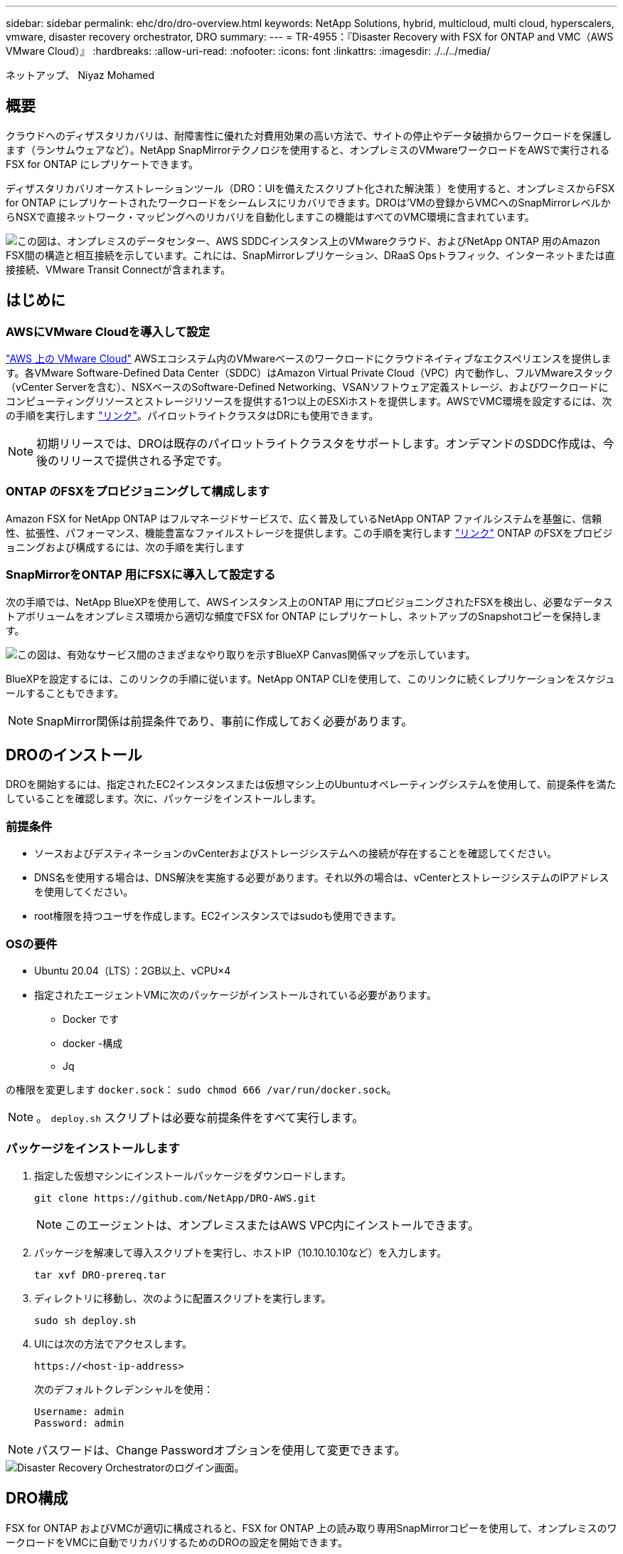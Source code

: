 ---
sidebar: sidebar 
permalink: ehc/dro/dro-overview.html 
keywords: NetApp Solutions, hybrid, multicloud, multi cloud, hyperscalers, vmware, disaster recovery orchestrator, DRO 
summary:  
---
= TR-4955：『Disaster Recovery with FSX for ONTAP and VMC（AWS VMware Cloud）』
:hardbreaks:
:allow-uri-read: 
:nofooter: 
:icons: font
:linkattrs: 
:imagesdir: ./../../media/


[role="lead"]
ネットアップ、 Niyaz Mohamed



== 概要

クラウドへのディザスタリカバリは、耐障害性に優れた対費用効果の高い方法で、サイトの停止やデータ破損からワークロードを保護します（ランサムウェアなど）。NetApp SnapMirrorテクノロジを使用すると、オンプレミスのVMwareワークロードをAWSで実行されるFSX for ONTAP にレプリケートできます。

ディザスタリカバリオーケストレーションツール（DRO：UIを備えたスクリプト化された解決策 ）を使用すると、オンプレミスからFSX for ONTAP にレプリケートされたワークロードをシームレスにリカバリできます。DROは'VMの登録からVMCへのSnapMirrorレベルからNSXで直接ネットワーク・マッピングへのリカバリを自動化しますこの機能はすべてのVMC環境に含まれています。

image::dro-vmc-image1.png[この図は、オンプレミスのデータセンター、AWS SDDCインスタンス上のVMwareクラウド、およびNetApp ONTAP 用のAmazon FSX間の構造と相互接続を示しています。これには、SnapMirrorレプリケーション、DRaaS Opsトラフィック、インターネットまたは直接接続、VMware Transit Connectが含まれます。]



== はじめに



=== AWSにVMware Cloudを導入して設定

link:https://www.vmware.com/products/vmc-on-aws.html["AWS 上の VMware Cloud"^] AWSエコシステム内のVMwareベースのワークロードにクラウドネイティブなエクスペリエンスを提供します。各VMware Software-Defined Data Center（SDDC）はAmazon Virtual Private Cloud（VPC）内で動作し、フルVMwareスタック（vCenter Serverを含む）、NSXベースのSoftware-Defined Networking、VSANソフトウェア定義ストレージ、およびワークロードにコンピューティングリソースとストレージリソースを提供する1つ以上のESXiホストを提供します。AWSでVMC環境を設定するには、次の手順を実行します link:https://docs.netapp.com/us-en/netapp-solutions/ehc/aws/aws-setup.html["リンク"^]。パイロットライトクラスタはDRにも使用できます。


NOTE: 初期リリースでは、DROは既存のパイロットライトクラスタをサポートします。オンデマンドのSDDC作成は、今後のリリースで提供される予定です。



=== ONTAP のFSXをプロビジョニングして構成します

Amazon FSX for NetApp ONTAP はフルマネージドサービスで、広く普及しているNetApp ONTAP ファイルシステムを基盤に、信頼性、拡張性、パフォーマンス、機能豊富なファイルストレージを提供します。この手順を実行します link:https://docs.netapp.com/us-en/netapp-solutions/ehc/aws/aws-native-overview.html["リンク"^] ONTAP のFSXをプロビジョニングおよび構成するには、次の手順を実行します



=== SnapMirrorをONTAP 用にFSXに導入して設定する

次の手順では、NetApp BlueXPを使用して、AWSインスタンス上のONTAP 用にプロビジョニングされたFSXを検出し、必要なデータストアボリュームをオンプレミス環境から適切な頻度でFSX for ONTAP にレプリケートし、ネットアップのSnapshotコピーを保持します。

image::dro-vmc-image2.png[この図は、有効なサービス間のさまざまなやり取りを示すBlueXP Canvas関係マップを示しています。]

BlueXPを設定するには、このリンクの手順に従います。NetApp ONTAP CLIを使用して、このリンクに続くレプリケーションをスケジュールすることもできます。


NOTE: SnapMirror関係は前提条件であり、事前に作成しておく必要があります。



== DROのインストール

DROを開始するには、指定されたEC2インスタンスまたは仮想マシン上のUbuntuオペレーティングシステムを使用して、前提条件を満たしていることを確認します。次に、パッケージをインストールします。



=== 前提条件

* ソースおよびデスティネーションのvCenterおよびストレージシステムへの接続が存在することを確認してください。
* DNS名を使用する場合は、DNS解決を実施する必要があります。それ以外の場合は、vCenterとストレージシステムのIPアドレスを使用してください。
* root権限を持つユーザを作成します。EC2インスタンスではsudoも使用できます。




=== OSの要件

* Ubuntu 20.04（LTS）：2GB以上、vCPU×4
* 指定されたエージェントVMに次のパッケージがインストールされている必要があります。
+
** Docker です
** docker -構成
** Jq




の権限を変更します `docker.sock`： `sudo chmod 666 /var/run/docker.sock`。


NOTE: 。 `deploy.sh` スクリプトは必要な前提条件をすべて実行します。



=== パッケージをインストールします

. 指定した仮想マシンにインストールパッケージをダウンロードします。
+
[listing]
----
git clone https://github.com/NetApp/DRO-AWS.git
----
+

NOTE: このエージェントは、オンプレミスまたはAWS VPC内にインストールできます。

. パッケージを解凍して導入スクリプトを実行し、ホストIP（10.10.10.10など）を入力します。
+
[listing]
----
tar xvf DRO-prereq.tar
----
. ディレクトリに移動し、次のように配置スクリプトを実行します。
+
[listing]
----
sudo sh deploy.sh
----
. UIには次の方法でアクセスします。
+
[listing]
----
https://<host-ip-address>
----
+
次のデフォルトクレデンシャルを使用：

+
[listing]
----
Username: admin
Password: admin
----



NOTE: パスワードは、Change Passwordオプションを使用して変更できます。

image::dro-vmc-image3.png[Disaster Recovery Orchestratorのログイン画面。]



== DRO構成

FSX for ONTAP およびVMCが適切に構成されると、FSX for ONTAP 上の読み取り専用SnapMirrorコピーを使用して、オンプレミスのワークロードをVMCに自動でリカバリするためのDROの設定を開始できます。

AWSでDROエージェントを導入し、FSX for ONTAP が導入されているVPCにも導入することを推奨します（ピア接続も可能です）。DROエージェントがネットワーク経由でオンプレミスコンポーネントおよびFSX for ONTAP およびVMCリソースと通信できるようにします。

まず、オンプレミスリソースとクラウドリソース（vCenterとストレージの両方）を検出してDROに追加します。サポートされているブラウザでDROを開き、デフォルトのユーザー名とパスワード（admin/admin）およびサイトの追加を使用します。サイトは、Discoverオプションを使用して追加することもできます。次のプラットフォームを追加します。

* オンプレミス
+
** オンプレミスのvCenter
** ONTAP ストレージシステム


* クラウド
+
** VMC vCenter
** FSX for ONTAP の略




image::dro-vmc-image4.png[一時的なプレースホルダイメージ概要 。]

image::dro-vmc-image5.png[ソースサイトとデスティネーションサイトを含むDROサイト概要ページ。]

追加されると、DROは自動検出を実行し、対応するSnapMirrorレプリカがソースストレージからFSX for ONTAP にあるVMを表示します。DROは、VMが使用するネットワークとポートグループを自動的に検出して、それらにデータを入力します。

image::dro-vmc-image6.png[219台のVMと10個のデータストアを含む自動検出画面]

次の手順では、必要なVMを、リソースグループとして機能するように機能グループにグループ化します。



=== リソースのグループ化

プラットフォームを追加したら、リカバリするVMをリソースグループにまとめることができます。DROリソースグループを使用すると、依存する一連のVMを論理グループにグループ化して、それらの起動順序、ブート遅延、およびリカバリ時に実行可能なオプションのアプリケーション検証を含めることができます。

リソースグループの作成を開始するには、次の手順を実行します。

. *リソースグループ*にアクセスし、*新しいリソースグループの作成*をクリックします。
. [新しいリソースグループ*]で、ドロップダウンからソースサイトを選択し、[*Create]をクリックします。
. リソースグループの詳細を入力し、*続行*をクリックします。
. 検索オプションを使用して、適切なVMを選択します。
. 選択したVMのブート順序とブート遅延（秒）を選択します。各VMを選択して優先順位を設定し、電源投入シーケンスの順序を設定します。3つはすべてのVMのデフォルト値です。
+
オプションは次のとおりです。

+
1–最初にパワーオンする仮想マシン3 -デフォルト5 -最後にパワーオンする仮想マシン

. [リソースグループの作成]をクリックします。


image::dro-vmc-image7.png[テストとDemoRG1の2つのエントリを含むリソースグループのリストのスクリーンショット。]



=== レプリケーションプラン

災害発生時にアプリケーションをリカバリするための計画が必要です。ドロップダウンからvCenterのソースプラットフォームとデスティネーションプラットフォームを選択し、このプランに含めるリソースグループと、アプリケーションのリストア方法と電源オン方法のグループを選択します（ドメインコントローラ、ティア1、ティア2など）。このような計画は、ブループリントとも呼ばれます。リカバリ・プランを定義するには'[*レプリケーション・プラン*]タブに移動し'[*新しいレプリケーション・プラン*]をクリックします

レプリケーションプランの作成を開始するには、次の手順を実行します。

. *レプリケーションプラン*にアクセスし、*新しいレプリケーションプランの作成*をクリックします。
+
image::dro-vmc-image8.png[DemoRPという名前のプランを含むレプリケーションプラン画面のスクリーンショット]

. [New Replication Plan]で、ソースサイト、関連するvCenter、デスティネーションサイト、および関連するvCenterを選択して、プランの名前を指定し、リカバリマッピングを追加します。
+
image::dro-vmc-image9.png[リカバリマッピングを含むレプリケーションプランの詳細のスクリーンショット。]

. リカバリマッピングが完了したら、クラスタマッピングを選択します。
+
image::dro-vmc-image10.png[一時的なプレースホルダイメージ概要 。]

. [*リソースグループの詳細*]を選択し、[*続行]をクリックします。
. リソースグループの実行順序を設定します。このオプションを使用すると、複数のリソースグループが存在する場合の処理の順序を選択できます。
. 完了したら、該当するセグメントへのネットワークマッピングを選択します。セグメントはVMC内でプロビジョニング済みである必要があるため、VMをマッピングする適切なセグメントを選択してください。
. VMを選択すると、データストアマッピングが自動的に選択されます。
+

NOTE: SnapMirrorはボリュームレベルです。したがって、すべてのVMがレプリケーションデスティネーションにレプリケートされます。必ずデータストアに含まれるすべてのVMを選択してください。選択しない場合は、レプリケーションプランの一部であるVMのみが処理されます。

+
image::dro-vmc-image11.png[一時的なプレースホルダイメージ概要 。]

. VMの詳細の下では、オプションでVMのCPUパラメータとRAMパラメータのサイズを変更できます。これは、大規模な環境を小規模なターゲットクラスタにリカバリする場合や、1対1の物理VMwareインフラをプロビジョニングしなくてもDRテストを実行する場合に非常に役立ちます。また、リソースグループ内の選択したすべてのVMのブート順序とブート遅延（秒）を変更することもできます。リソースグループのブート順序の選択時に選択したブート順序に変更が必要な場合は、追加のオプションを使用してブート順序を変更できます。デフォルトでは、リソースグループの選択時に選択したブート順序が使用されますが、この段階で変更を行うことができます。
+
image::dro-vmc-image12.png[一時的なプレースホルダイメージ概要 。]

. レプリケーションプランの作成*をクリックします。
+
image::dro-vmc-image13.png[一時的なプレースホルダイメージ概要 。]



レプリケーションプランの作成後は、要件に応じて、フェイルオーバーオプション、テストフェイルオーバーオプション、または移行オプションを実行できます。フェイルオーバーおよびテストフェイルオーバーのオプションでは、最新のSnapMirror Snapshotコピーが使用されるほか、（SnapMirrorの保持ポリシーに基づいて）ポイントインタイムのSnapshotコピーから特定のSnapshotコピーを選択できます。ポイントインタイムオプションは、ランサムウェアなどの破損イベントに直面している場合に、最新のレプリカがすでに侵害されているか暗号化されていると非常に役立ちます。DROは、使用可能なすべてのポイントを時間単位で表示します。レプリケーションプランで指定された構成でフェイルオーバーまたはテストフェイルオーバーをトリガーするには、*フェイルオーバー*または*テストフェイルオーバー*をクリックします。

image::dro-vmc-image14.png[一時的なプレースホルダイメージ概要 。]

image::dro-vmc-image15.png[この画面では、ボリュームSnapshotの詳細が表示され、最新のSnapshotを使用するか特定のSnapshotを選択するかを選択できます。]

レプリケーションプランは、次のタスクメニューで監視できます。

image::dro-vmc-image16.png[タスクメニューには、レプリケーションプランのすべてのジョブとオプションが表示され、ログを確認することもできます。]

フェイルオーバーがトリガーされると、リカバリされた項目をVMC vCenter（VM、ネットワーク、データストア）で確認できます。デフォルトでは、VMはWorkloadフォルダにリカバリされます。

image::dro-vmc-image17.png[一時的なプレースホルダイメージ概要 。]

フェイルバックは、レプリケーションプランレベルで実行できます。テストフェイルオーバーでは、ティアダウンオプションを使用して変更をロールバックし、FlexClone関係を削除できます。フェイルオーバーに関連したフェイルバックは、2つのステップで行います。レプリケーションプランを選択し、*リバースデータ同期*を選択します。

image::dro-vmc-image18.png[リバースデータ同期オプションを含むドロップダウンを含むレプリケーションプランの概要のスクリーンショット。]

image::dro-vmc-image19.png[一時的なプレースホルダイメージ概要 。]

完了したら、フェイルバックを開始して元の本番サイトに戻すことができます。

image::dro-vmc-image20.png[[フェイルバック]オプションを含むドロップダウンを含むレプリケーションプランの概要のスクリーンショット]

image::dro-vmc-image21.png[元のプロダクションサイトがアップして実行されているDROサマリーページのスクリーンショット。]

NetApp BlueXPでは、該当するボリューム（読み書き可能ボリュームとしてVMCにマッピングされているボリューム）のレプリケーションの健常性が遮断されていることがわかります。テストフェイルオーバー中、DROはデスティネーションボリュームまたはレプリカボリュームをマッピングしません。代わりに、必要なSnapMirror（またはSnapshot）インスタンスのFlexCloneコピーを作成し、FlexCloneインスタンスを公開します。FlexCloneインスタンスは、ONTAP のFSX用に追加の物理容量を消費することはありません。このプロセスにより、DRのテストや優先度の異なるワークフローの実行中も、ボリュームが変更されず、レプリカジョブを続行できます。また'このプロセスにより'エラーが発生した場合や破損したデータがリカバリされた場合には'レプリカが破壊されるリスクを伴わずにリカバリをクリーンアップできます

image::dro-vmc-image22.png[一時的なプレースホルダイメージ概要 。]



=== ランサムウェアからのリカバリ

ランサムウェアからのリカバリは困難な作業です。具体的には、IT組織にとっては、安全な返品ポイントが特定され、復元されたワークロードを、睡眠中のマルウェアや脆弱なアプリケーションなどから再発生する攻撃から保護するために、ピンポイントを確立することは困難です。

DROは、利用可能な任意の時点からシステムを回復できるようにすることで、このような問題に対処します。また、機能的で分離されたネットワークにワークロードをリカバリして、南北トラフィックにさらされない場所でアプリケーションが機能し、相互に通信できるようにすることもできます。これにより、セキュリティチームはフォレンジックを実行する安全な場所を手に入れ、隠れているマルウェアや睡眠中のマルウェアが存在しないことを確認できます。



== 利点

* 効率性と耐障害性に優れたSnapMirrorレプリケーションの使用：
* Snapshotコピーの保持により、任意の時点までのリカバリが可能
* ストレージ、コンピューティング、ネットワーク、アプリケーションの検証から、数百から数千のVMをリカバリするのに必要なすべての手順を完全に自動化します。
* ONTAP FlexCloneテクノロジを使用したワークロードのリカバリ：レプリケートされたボリュームを変更しない方法を使用します。
+
** ボリュームやSnapshotコピーのデータが破損するリスクを回避します。
** DRテストのワークフロー中にレプリケーションが中断されるのを回避します
** DRデータとクラウドコンピューティングリソースを組み合わせたDRデータの使用は、DR以外のワークフロー（DevTest、セキュリティテスト、パッチテスト、アップグレードテスト、修復テストなど）にも適しています。


* CPUとRAMの最適化により、小規模なコンピューティングクラスタへのリカバリが可能になり、クラウドコストを削減

